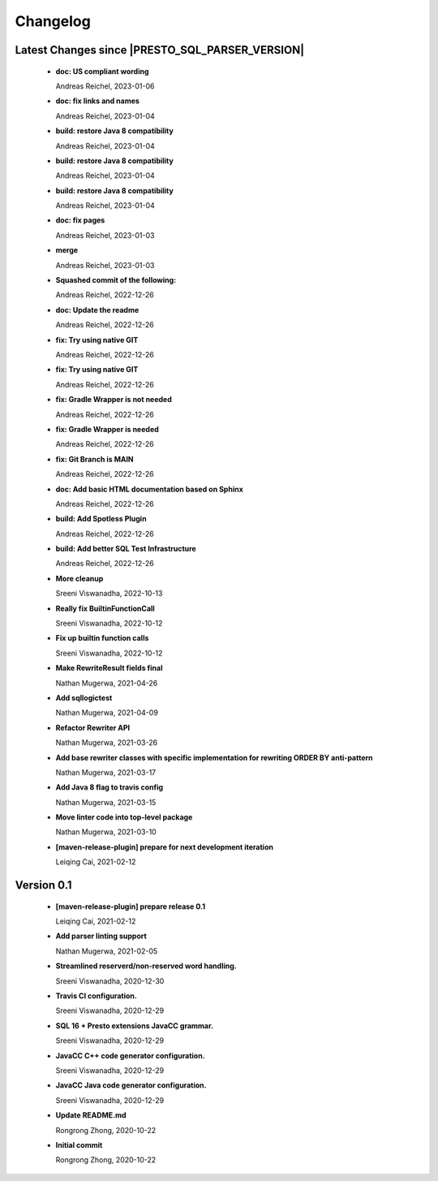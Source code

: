 
************************
Changelog
************************


Latest Changes since |PRESTO_SQL_PARSER_VERSION|
=============================================================


  * **doc: US compliant wording**
    
    Andreas Reichel, 2023-01-06
  * **doc: fix links and names**
    
    Andreas Reichel, 2023-01-04
  * **build: restore Java 8 compatibility**
    
    Andreas Reichel, 2023-01-04
  * **build: restore Java 8 compatibility**
    
    Andreas Reichel, 2023-01-04
  * **build: restore Java 8 compatibility**
    
    Andreas Reichel, 2023-01-04
  * **doc: fix pages**
    
    Andreas Reichel, 2023-01-03
  * **merge**
    
    Andreas Reichel, 2023-01-03
  * **Squashed commit of the following:**
    
    Andreas Reichel, 2022-12-26
  * **doc: Update the readme**
    
    Andreas Reichel, 2022-12-26
  * **fix: Try using native GIT**
    
    Andreas Reichel, 2022-12-26
  * **fix: Try using native GIT**
    
    Andreas Reichel, 2022-12-26
  * **fix: Gradle Wrapper is not needed**
    
    Andreas Reichel, 2022-12-26
  * **fix: Gradle Wrapper is needed**
    
    Andreas Reichel, 2022-12-26
  * **fix: Git Branch is MAIN**
    
    Andreas Reichel, 2022-12-26
  * **doc: Add basic HTML documentation based on Sphinx**
    
    Andreas Reichel, 2022-12-26
  * **build: Add Spotless Plugin**
    
    Andreas Reichel, 2022-12-26
  * **build: Add better SQL Test Infrastructure**
    
    Andreas Reichel, 2022-12-26
  * **More cleanup**
    
    Sreeni Viswanadha, 2022-10-13
  * **Really fix BuiltinFunctionCall**
    
    Sreeni Viswanadha, 2022-10-12
  * **Fix up builtin function calls**
    
    Sreeni Viswanadha, 2022-10-12
  * **Make RewriteResult fields final**
    
    Nathan Mugerwa, 2021-04-26
  * **Add sqllogictest**
    
    Nathan Mugerwa, 2021-04-09
  * **Refactor Rewriter API**
    
    Nathan Mugerwa, 2021-03-26
  * **Add base rewriter classes with specific implementation for rewriting ORDER BY anti-pattern**
    
    Nathan Mugerwa, 2021-03-17
  * **Add Java 8 flag to travis config**
    
    Nathan Mugerwa, 2021-03-15
  * **Move linter code into top-level package**
    
    Nathan Mugerwa, 2021-03-10
  * **[maven-release-plugin] prepare for next development iteration**
    
    Leiqing Cai, 2021-02-12

Version 0.1
=============================================================


  * **[maven-release-plugin] prepare release 0.1**
    
    Leiqing Cai, 2021-02-12
  * **Add parser linting support**
    
    Nathan Mugerwa, 2021-02-05
  * **Streamlined reserverd/non-reserved word handling.**
    
    Sreeni Viswanadha, 2020-12-30
  * **Travis CI configuration.**
    
    Sreeni Viswanadha, 2020-12-29
  * **SQL 16 + Presto extensions JavaCC grammar.**
    
    Sreeni Viswanadha, 2020-12-29
  * **JavaCC C++ code generator configuration.**
    
    Sreeni Viswanadha, 2020-12-29
  * **JavaCC Java code generator configuration.**
    
    Sreeni Viswanadha, 2020-12-29
  * **Update README.md**
    
    Rongrong Zhong, 2020-10-22
  * **Initial commit**
    
    Rongrong Zhong, 2020-10-22

